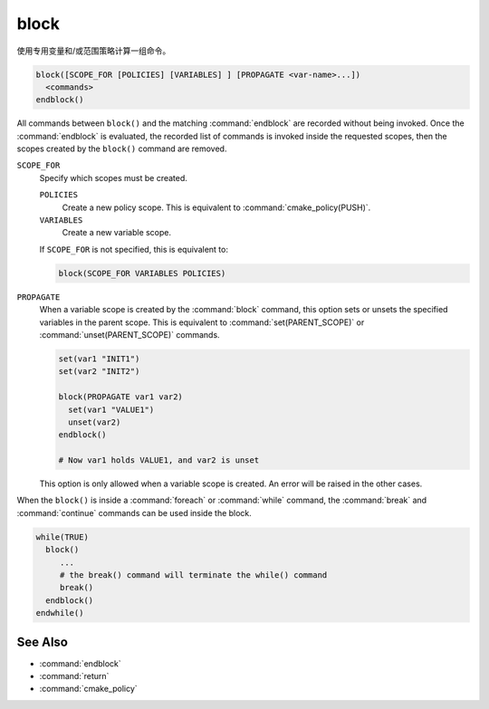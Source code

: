 block
-----

.. versionadded:: 3.25

使用专用变量和/或范围策略计算一组命令。

.. code-block:: cmake

  block([SCOPE_FOR [POLICIES] [VARIABLES] ] [PROPAGATE <var-name>...])
    <commands>
  endblock()

All commands between ``block()`` and the matching :command:`endblock` are
recorded without being invoked.  Once the :command:`endblock` is evaluated, the
recorded list of commands is invoked inside the requested scopes, then the
scopes created by the ``block()`` command are removed.

``SCOPE_FOR``
  Specify which scopes must be created.

  ``POLICIES``
    Create a new policy scope. This is equivalent to
    :command:`cmake_policy(PUSH)`.

  ``VARIABLES``
    Create a new variable scope.

  If ``SCOPE_FOR`` is not specified, this is equivalent to:

  .. code-block:: cmake

    block(SCOPE_FOR VARIABLES POLICIES)

``PROPAGATE``
  When a variable scope is created by the :command:`block` command, this
  option sets or unsets the specified variables in the parent scope. This is
  equivalent to :command:`set(PARENT_SCOPE)` or :command:`unset(PARENT_SCOPE)`
  commands.

  .. code-block:: cmake

    set(var1 "INIT1")
    set(var2 "INIT2")

    block(PROPAGATE var1 var2)
      set(var1 "VALUE1")
      unset(var2)
    endblock()

    # Now var1 holds VALUE1, and var2 is unset

  This option is only allowed when a variable scope is created. An error will
  be raised in the other cases.

When the ``block()`` is inside a :command:`foreach` or :command:`while`
command, the :command:`break` and :command:`continue` commands can be used
inside the block.

.. code-block:: cmake

  while(TRUE)
    block()
       ...
       # the break() command will terminate the while() command
       break()
    endblock()
  endwhile()


See Also
^^^^^^^^

* :command:`endblock`
* :command:`return`
* :command:`cmake_policy`
